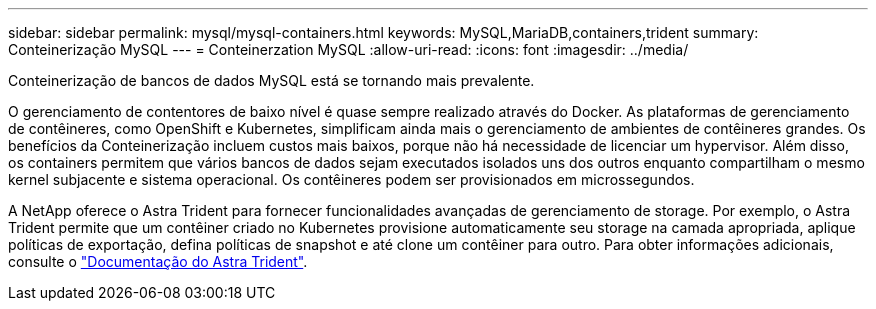 ---
sidebar: sidebar 
permalink: mysql/mysql-containers.html 
keywords: MySQL,MariaDB,containers,trident 
summary: Conteinerização MySQL 
---
= Conteinerzation MySQL
:allow-uri-read: 
:icons: font
:imagesdir: ../media/


[role="lead"]
Conteinerização de bancos de dados MySQL está se tornando mais prevalente.

O gerenciamento de contentores de baixo nível é quase sempre realizado através do Docker. As plataformas de gerenciamento de contêineres, como OpenShift e Kubernetes, simplificam ainda mais o gerenciamento de ambientes de contêineres grandes. Os benefícios da Conteinerização incluem custos mais baixos, porque não há necessidade de licenciar um hypervisor. Além disso, os containers permitem que vários bancos de dados sejam executados isolados uns dos outros enquanto compartilham o mesmo kernel subjacente e sistema operacional. Os contêineres podem ser provisionados em microssegundos.

A NetApp oferece o Astra Trident para fornecer funcionalidades avançadas de gerenciamento de storage. Por exemplo, o Astra Trident permite que um contêiner criado no Kubernetes provisione automaticamente seu storage na camada apropriada, aplique políticas de exportação, defina políticas de snapshot e até clone um contêiner para outro. Para obter informações adicionais, consulte o link:https://docs.netapp.com/us-en/trident/index.html["Documentação do Astra Trident"].
